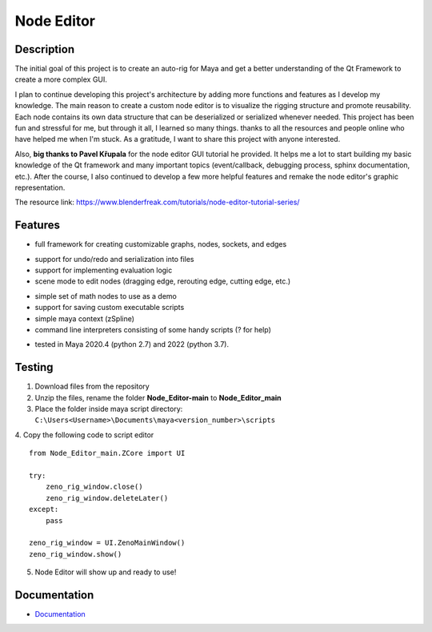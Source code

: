Node Editor 
==========================
.. image:: https://github.com/Atxada/Node_Editor/blob/main/docs/Node%20Editor%20UI.PNG
Description
-----------

The initial goal of this project is to create an auto-rig for Maya and get a better understanding of the Qt Framework to create a more complex GUI.

I plan to continue developing this project's architecture by adding more functions and features as I develop my knowledge. 
The main reason to create a custom node editor is to visualize the rigging structure and promote reusability. 
Each node contains its own data structure that can be deserialized or serialized whenever needed.
This project has been fun and stressful for me, but through it all, I learned so many things.
thanks to all the resources and people online who have helped me when I'm stuck. As a gratitude, I want to share this project with anyone interested.

Also, **big thanks to Pavel Křupala** for the node editor GUI tutorial he provided. It helps me a lot to start building my basic knowledge of the Qt framework and many important topics (event/callback, debugging process, sphinx documentation, etc.). After the course, I also continued to develop a few more helpful features and remake the node editor's graphic representation.

The resource link:
https://www.blenderfreak.com/tutorials/node-editor-tutorial-series/

Features
--------

- full framework for creating customizable graphs, nodes, sockets, and edges
.. image:: https://github.com/Atxada/Node_Editor/blob/main/docs/Example%20Node%20Editor.gif
- support for undo/redo and serialization into files
- support for implementing evaluation logic
- scene mode to edit nodes (dragging edge, rerouting edge, cutting edge, etc.)
.. image:: https://github.com/Atxada/Node_Editor/blob/main/docs/Mode%20Node%20Editor.gif
- simple set of math nodes to use as a demo
- support for saving custom executable scripts
- simple maya context (zSpline) 
- command line interpreters consisting of some handy scripts (? for help)
.. image:: https://github.com/Atxada/Node_Editor/blob/main/docs/Command%20line%20Node%20Editor.gif
- tested in Maya 2020.4 (python 2.7) and 2022 (python 3.7).

Testing
------------

1. Download files from the repository
2. Unzip the files, rename the folder **Node_Editor-main** to **Node_Editor_main**
3. Place the folder inside maya script directory:                 
   ``C:\Users<Username>\Documents\maya<version_number>\scripts``
4. Copy the following code to script editor
::
    from Node_Editor_main.ZCore import UI 
    
    try:
        zeno_rig_window.close()
        zeno_rig_window.deleteLater()
    except:
        pass
    
    zeno_rig_window = UI.ZenoMainWindow()
    zeno_rig_window.show()
5. Node Editor will show up and ready to use!

Documentation
-------------

- `Documentation <https://pyqt-node-editor.readthedocs.io/en/latest/>`_
